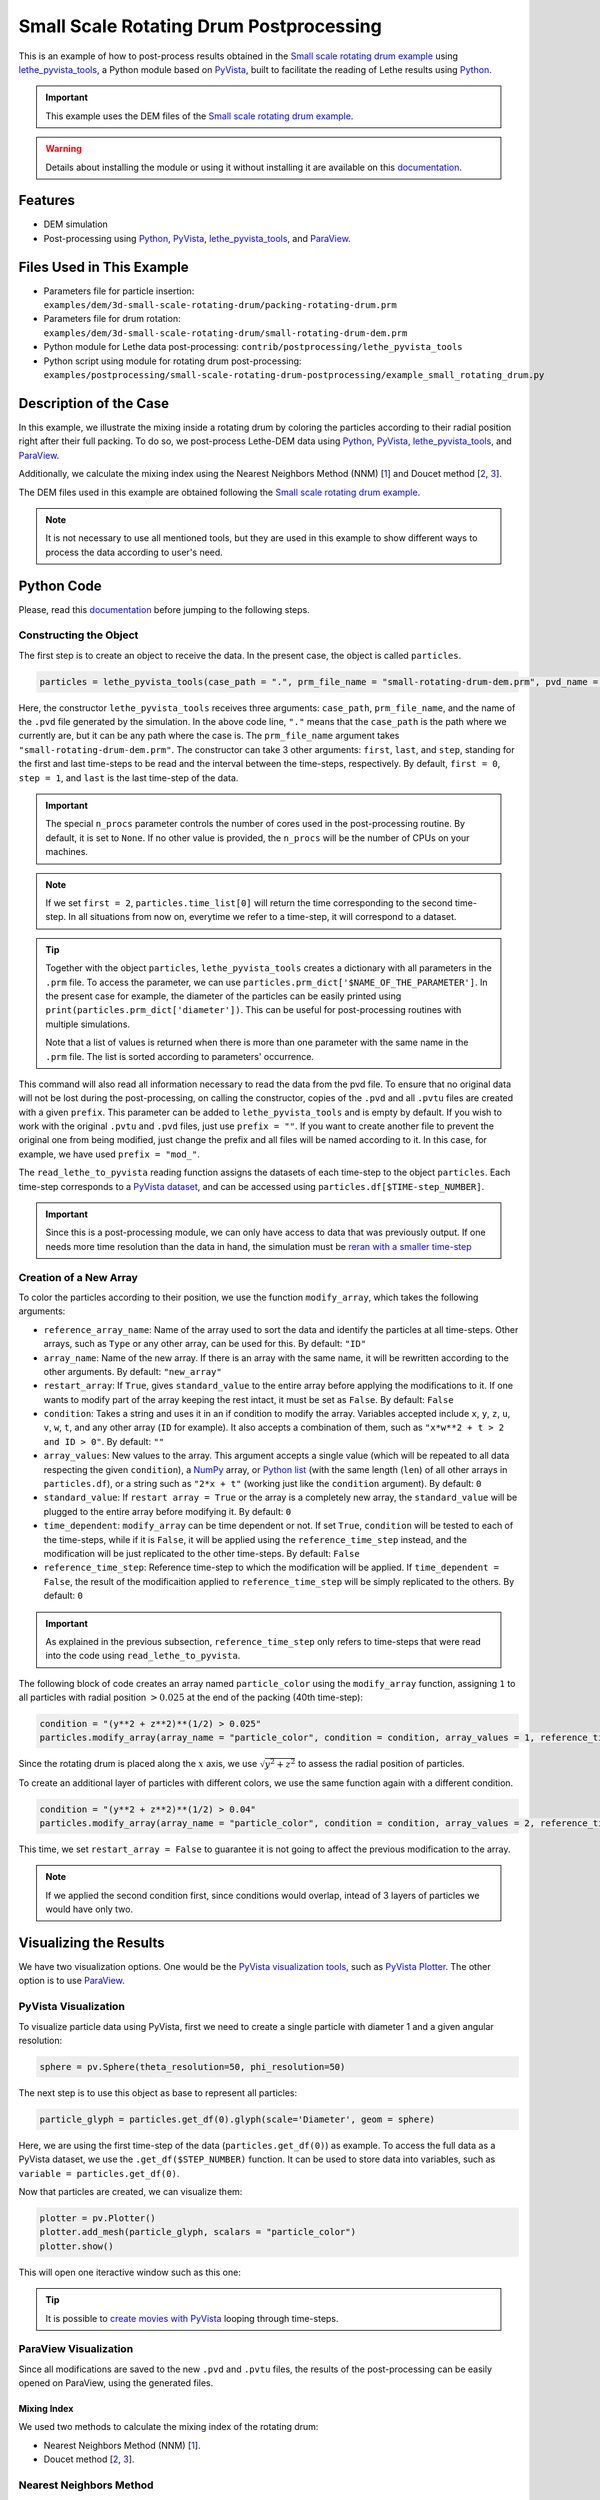==========================================
Small Scale Rotating Drum Postprocessing
==========================================

This is an example of how to post-process results obtained in the `Small scale rotating drum example`_ using `lethe_pyvista_tools <https://github.com/chaos-polymtl/lethe/tree/master/contrib/postprocessing>`_, a Python module based on `PyVista <https://docs.pyvista.org/>`_, built to facilitate the reading of Lethe results using `Python <https://www.python.org/>`_.

.. _`Small scale rotating drum example`: ../../dem/small-scale-rotating-drum/small-scale-rotating-drum.html

.. important::
  
  This example uses the DEM files of the `Small scale rotating drum example`_.

.. warning::
  
  Details about installing the module or using it without installing it are available on this `documentation <../../../tools/postprocessing/postprocessing.py>`_.


----------------------------------
Features
----------------------------------

- DEM simulation
- Post-processing using `Python <https://www.python.org/>`_, `PyVista <https://docs.pyvista.org/>`_, `lethe_pyvista_tools <https://github.com/chaos-polymtl/lethe/tree/master/contrib/postprocessing>`_, and `ParaView <https://www.paraview.org/>`_.


----------------------------
Files Used in This Example
----------------------------

- Parameters file for particle insertion: ``examples/dem/3d-small-scale-rotating-drum/packing-rotating-drum.prm``
- Parameters file for drum rotation: ``examples/dem/3d-small-scale-rotating-drum/small-rotating-drum-dem.prm``
- Python module for Lethe data post-processing: ``contrib/postprocessing/lethe_pyvista_tools``
- Python script using module for rotating drum post-processing: ``examples/postprocessing/small-scale-rotating-drum-postprocessing/example_small_rotating_drum.py``


-----------------------
Description of the Case
-----------------------

In this example, we illustrate the mixing inside a rotating drum by coloring the particles according to their radial position right after their full packing. To do so, we post-process Lethe-DEM data using `Python <https://www.python.org/>`_, `PyVista <https://docs.pyvista.org/>`_, `lethe_pyvista_tools <https://github.com/chaos-polymtl/lethe/tree/master/contrib/postprocessing>`_, and `ParaView <https://www.paraview.org/>`_.

Additionally, we calculate the mixing index using the Nearest Neighbors Method (NNM) [`1 <https://www.researchgate.net/profile/Niels-Deen/publication/228722534_Characterizing_solids_mixing_in_DEM_simulations/links/00b495289f429c5b39000000/Characterizing-solids-mixing-in-DEM-simulations.pdf>`_] and Doucet method [`2 <https://www.sciencedirect.com/science/article/abs/pii/S0263876208002724>`_, `3 <https://doi.org/10.1016/j.cherd.2016.12.018>`_].

The DEM files used in this example are obtained following the `Small scale rotating drum example`_.

.. note::
  It is not necessary to use all mentioned tools, but they are used in this example to show different ways to process the data according to user's need.


---------------
Python Code
---------------

Please, read this `documentation <../../../tools/postprocessing/postprocessing.py>`_ before jumping to the following steps.

Constructing the Object
~~~~~~~~~~~~~~~~~~~~~~~~~~~~

The first step is to create an object to receive the data. In the present case, the object is called ``particles``.

.. code-block::

  particles = lethe_pyvista_tools(case_path = ".", prm_file_name = "small-rotating-drum-dem.prm", pvd_name = "out.pvd", prefix = "", n_procs = None)

Here, the constructor ``lethe_pyvista_tools`` receives three arguments: ``case_path``, ``prm_file_name``, and the name of the ``.pvd`` file generated by the simulation. In the above code line, ``"."`` means that the ``case_path`` is the path where we currently are, but it can be any path where the case is. The ``prm_file_name`` argument takes ``"small-rotating-drum-dem.prm"``. The constructor can take 3 other arguments: ``first``, ``last``, and ``step``, standing for the first and last time-steps to be read and the interval between the time-steps, respectively. By default, ``first = 0``, ``step = 1``, and ``last`` is the last time-step of the data.

.. important::

    The special ``n_procs`` parameter controls the number of cores used in the post-processing routine. By default, it is set to ``None``. If no other value is provided, the ``n_procs`` will be the number of CPUs on your machines.

.. note:: 
  
  If we set ``first = 2``, ``particles.time_list[0]`` will return the time corresponding to the second time-step. In all situations from now on, everytime we refer to a time-step, it will correspond to a dataset.

.. tip::
  Together with the object ``particles``, ``lethe_pyvista_tools`` creates a dictionary with all parameters in the ``.prm`` file. To access the parameter, we can use ``particles.prm_dict['$NAME_OF_THE_PARAMETER']``. In the present case for example, the diameter of the particles can be easily printed using ``print(particles.prm_dict['diameter'])``. This can be useful for post-processing routines with multiple simulations.

  Note that a list of values is returned when there is more than one parameter with the same name in the ``.prm`` file. The list is sorted according to parameters' occurrence.

This command will also read all information necessary to read the data from the pvd file. To ensure that no original data will not be lost during the post-processing, on calling the constructor, copies of the ``.pvd`` and all ``.pvtu`` files are created with a given ``prefix``. This parameter can be added to ``lethe_pyvista_tools`` and is empty by default. If you wish to work with the original ``.pvtu`` and ``.pvd`` files, just use ``prefix = ""``. If you want to create another file to prevent the original one from being modified, just change the prefix and all files will be named according to it. In this case, for example, we have used ``prefix = "mod_"``.

The ``read_lethe_to_pyvista`` reading function assigns the datasets of each time-step to the object ``particles``. Each time-step corresponds to a `PyVista dataset <https://docs.pyvista.org/user-guide/vtk_to_pyvista.html#>`_, and can be accessed using ``particles.df[$TIME-step_NUMBER]``.


.. important::
  Since this is a post-processing module, we can only have access to data that was previously output. If one needs more time resolution than the data in hand, the simulation must be `reran with a smaller time-step <../../../parameters/dem/simulation_control>`_


Creation of a New Array
~~~~~~~~~~~~~~~~~~~~~~~~

To color the particles according to their position, we use the function ``modify_array``, which takes the following arguments:

- ``reference_array_name``: Name of the array used to sort the data and identify the particles at all time-steps. Other arrays, such as ``Type`` or any other array, can be used for this. By default: ``"ID"``
- ``array_name``: Name of the new array. If there is an array with the same name, it will be rewritten according to the other arguments. By default: ``"new_array"``
- ``restart_array``: If ``True``, gives ``standard_value`` to the entire array before applying the modifications to it. If one wants to modify part of the array keeping the rest intact, it must be set as ``False``. By default: ``False``
- ``condition``: Takes a string and uses it in an if condition to modify the array. Variables accepted include ``x``, ``y``, ``z``, ``u``, ``v``, ``w``, ``t``, and any other array (``ID`` for example). It also accepts a combination of them, such as ``"x*w**2 + t > 2 and ID > 0"``. By default: ``""``
- ``array_values``: New values to the array. This argument accepts a single value (which will be repeated to all data respecting the given ``condition``), a `NumPy <https://numpy.org/>`_ array, or `Python list <https://docs.python.org/3/tutorial/datastructures.html>`_ (with the same length (``len``) of all other arrays in ``particles.df``), or a string such as ``"2*x + t"`` (working just like the ``condition`` argument). By default: ``0``
- ``standard_value``: If ``restart array = True`` or the array is a completely new array, the ``standard_value`` will be plugged to the entire array before modifying it. By default: ``0``
- ``time_dependent``: ``modify_array`` can be time dependent or not. If set ``True``, ``condition`` will be tested to each of the time-steps, while if it is ``False``, it will be applied using the ``reference_time_step`` instead, and the modification will be just replicated to the other time-steps. By default: ``False``
- ``reference_time_step``: Reference time-step to which the modification will be applied. If ``time_dependent = False``, the result of the modificaition applied to ``reference_time_step`` will be simply replicated to the others. By default: ``0``

.. important::

  As explained in the previous subsection, ``reference_time_step`` only refers to time-steps that were read into the code using ``read_lethe_to_pyvista``.


The following block of code creates an array named ``particle_color`` using the ``modify_array`` function, assigning ``1`` to all particles with radial position :math:`> 0.025` at the end of the packing (40th time-step):

.. code-block::
  
  condition = "(y**2 + z**2)**(1/2) > 0.025"
  particles.modify_array(array_name = "particle_color", condition = condition, array_values = 1, reference_time_step = 40)

Since the rotating drum is placed along the :math:`x` axis, we use :math:`\sqrt{y^2 + z^2}` to assess the radial position of particles.

To create an additional layer of particles with different colors, we use the same function again with a different condition.

.. code-block::

  condition = "(y**2 + z**2)**(1/2) > 0.04"
  particles.modify_array(array_name = "particle_color", condition = condition, array_values = 2, reference_time_step = 40, restart_array = False)

This time, we set ``restart_array = False`` to guarantee it is not going to affect the previous modification to the array.

.. Note:: 
  If we applied the second condition first, since conditions would overlap, intead of 3 layers of particles we would have only two.



-------------------------
Visualizing the Results
-------------------------

We have two visualization options. One would be the `PyVista visualization tools <https://docs.pyvista.org/api/plotting/index.html>`_, such as `PyVista Plotter <https://docs.pyvista.org/api/plotting/_autosummary/pyvista.Plotter.html#pyvista.Plotter>`_. The other option is to use `ParaView <https://www.paraview.org/>`_.


PyVista Visualization
~~~~~~~~~~~~~~~~~~~~~~

To visualize particle data using PyVista, first we need to create a single particle with diameter 1 and a given angular resolution:

.. code-block::
  
  sphere = pv.Sphere(theta_resolution=50, phi_resolution=50)

The next step is to use this object as base to represent all particles:

.. code-block::
  
  particle_glyph = particles.get_df(0).glyph(scale='Diameter', geom = sphere)

Here, we are using the first time-step of the data (``particles.get_df(0)``) as example. To access the full data as a PyVista dataset, we use the ``.get_df($STEP_NUMBER)`` function. It can be used to store data into variables, such as ``variable = particles.get_df(0)``.

Now that particles are created, we can visualize them:

.. code-block::
  
  plotter = pv.Plotter()
  plotter.add_mesh(particle_glyph, scalars = "particle_color")
  plotter.show()

This will open one iteractive window such as this one:

.. image:: images/pyvista_window.png
    :alt: PyVista visualization window
    :align: center

.. tip:: 
  It is possible to `create movies with PyVista <https://docs.pyvista.org/api/plotting/_autosummary/pyvista.BasePlotter.open_movie.html#open-movie>`_ looping through time-steps.


ParaView Visualization
~~~~~~~~~~~~~~~~~~~~~~~~~

Since all modifications are saved to the new ``.pvd`` and ``.pvtu`` files, the results of the post-processing can be easily opened on ParaView, using the generated files.

.. image:: images/paraview_window.png
    :alt: ParaView
    :align: center

 
.. image:: images/paraview_window_zoom.png
    :alt: ParaView zoom in
    :align: center


Mixing Index
-------------

We used two methods to calculate the mixing index of the rotating drum:

- Nearest Neighbors Method (NNM) [`1 <https://www.researchgate.net/profile/Niels-Deen/publication/228722534_Characterizing_solids_mixing_in_DEM_simulations/links/00b495289f429c5b39000000/Characterizing-solids-mixing-in-DEM-simulations.pdf>`_].

- Doucet method [`2 <https://www.sciencedirect.com/science/article/abs/pii/S0263876208002724>`_, `3 <https://doi.org/10.1016/j.cherd.2016.12.018>`_].

Nearest Neighbors Method
~~~~~~~~~~~~~~~~~~~~~~~~~~~

One example of application of the ``modify_array`` method is on the calculation of the mixing index using the Nearest Neighbors Method (NNM) [`1 <https://www.researchgate.net/profile/Niels-Deen/publication/228722534_Characterizing_solids_mixing_in_DEM_simulations/links/00b495289f429c5b39000000/Characterizing-solids-mixing-in-DEM-simulations.pdf>`_]. To do so, we first need to split the domain in half. Since we are interested on working with the radial mixing, first we need to calculate the cylindric coordinates of each particle:

.. code-block::

  particles.get_cylindrical_coords(radial_components = "yz")

Given the radial components, this method assigns ``['points_cyl']`` to the object ``particles``. The coordinates :math:`[0, 1, 2]` are :math:`[r, \theta, Z]`, respectively

To help us finding where to split the domain, we will also find the radial coordinate of the center of mass of the particles at ``reference_time_step = 40``:

.. code-block::

  r_center_mass = np.mean(particles.get_df(40)['points_cyl'][:, 0])

Now we can split the domain:

.. code-block::

  condition = f"(y**2 + z**2)**(1/2) > {r_center_mass}"
  particles.modify_array(array_name = "particle_color", condition = condition, array_values = 1, restart_array = True, reference_time_step = 40)

.. note:: 
  
  We need to set ``restart_array = True`` since we are doing a new split on the particles using the same ``array_name = 'particle_color'``.

The following method is used to find the ``15`` nearest neighbors of each particle:

.. code-block::

  particles.get_nearest_neighbors(return_id = True, n_neighbors = 15)

To get the indice and the position of the nearest neighbor (`0`) of particle `2` at the 5th time-step, the following can be used:

.. code-block::

  neighbor_index = particles.get_df(5)['neighbors'][2][0]
  print(particles.get_df(5).points[neighbor_index])

It is also possible to print the neighbor's `ID` and its distance to particle `2`:abbreviation:

.. code-block::

  print(particles.get_df(5)['neighbors_id'][2][0])
  print(particles.get_df(5)['neighbors_dist'][2][0])


All set, now we can calculate the mixing index using NNM and store it in `particles.mixing_index_nnm`:

.. code-block::

  particles.mixing_index_nearest_neighbors(reference_array = "particle_color", n_neighbors = 15, mixing_index_array_name = "mixing_index_NNM")
  particles.mixing_index_nnm = particles.mixing_index


This method calculates the mixing index for each particles and stores it in an array named according to the parameter `mixing_index_array_name`. This array can be used for vizualization.

.. image:: images/paraview_window_zoom_nnm.png
    :alt: ParaView zoom in NNM
    :align: center


Doucet Mixing Index
~~~~~~~~~~~~~~~~~~~~

Similar to NNM, we are interested in the mixing index results using cylindrical coordinates. Calculating the Doucet mixing index is as simple as running:

.. code-block::
  
  particles.mixing_index_doucet(reference_time_step = 40, use_cyl = True, increasing_index = True, normalize = True)
  particles.mixing_index_doucet = particles.mixing_index

Usually, Doucet mixing index decreases with mixing, but for comparison with NNM purposes we do ``increasing_index = True``. Doucet method does not need any sort of splitting of particles, so it is not necessary to split them previous to using this method.


---------
Results
---------

Following we present one video of the full simulation with particles colored by their initial position.

.. raw:: html

  <iframe width="560" height="315" src="https://www.youtube.com/embed/qxO4MD_zg2w" title="Rotating drum - mixing study" frameborder="0" allow="accelerometer; autoplay; clipboard-write; encrypted-media; gyroscope; picture-in-picture; web-share" allowfullscreen></iframe>

The simulation results show that the layers in red and green, that is, particles close to the walls, tend to mix faster than the ones in the center.

The poor mixing of the particles is confirmed with NNM and Doucet mixing indices. To plot both indices as a function of time:

.. code-block::
  
  plt.plot(particles.time_list[40:], particles.mixing_index_nnm[40:], '-b', label = "Generalized NNM")
  plt.plot(particles.time_list[40:], particles.mixing_index_doucet[40:], '--k', label = "Doucet")
  plt.plot(particles.time_list[40:], np.repeat(1, len(particles.time_list[40:])), ':r')
  plt.xlabel("Time [s]")
  plt.ylabel("Mixing index [-]")
  plt.xlim(particles.time_list[40], particles.time_list[-1])
  plt.ylim(0, 1.1)
  plt.legend()
  plt.savefig("./mixing_index.png")
  plt.close()

For ``set rotational speed = 2``, the following is observed:

.. image:: images/mixing_indices_comparison.png
    :alt: ParaView zoom in NNM
    :align: center

As shown, neither of the mixing indices point to a full mixing of the particles, even at higher simulation times. NNM is always above Doucet, indicating that the main mixing component must not be the radius. Higher rotating velocities can improve results.


----------------------------
Possibilities for Extension
----------------------------

- Give a different ``condition`` to create the ``particle_color`` array
- Use the ``lethe_pyvista_tools`` for a different problem, modifying the ``condition`` accordingly
- Use the tools in the `PyVista official repository <https://docs.pyvista.org>`_ to create screenshots, movies, and plots with the data.
- Change the rotation velocity and track the mixing indices.

